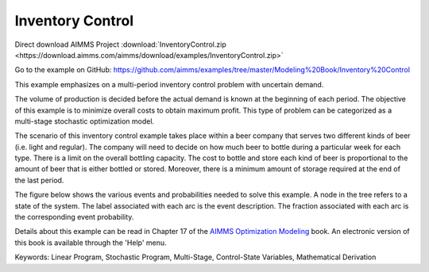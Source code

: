 Inventory Control
==================
.. meta::
   :keywords: Linear Program, Stochastic Program, Multi-Stage, Control-State Variables, Mathematical Derivation
   :description: This example emphasizes on a multi-period inventory control problem with uncertain demand.  

Direct download AIMMS Project :download:`InventoryControl.zip <https://download.aimms.com/aimms/download/examples/InventoryControl.zip>`

Go to the example on GitHub:
https://github.com/aimms/examples/tree/master/Modeling%20Book/Inventory%20Control

This example emphasizes on a multi-period inventory control problem with uncertain demand.  

The volume of production is decided before the actual demand is known at the beginning of each period.  The objective of this example is to minimize overall costs to obtain maximum profit.  This type of problem can be categorized as a multi-stage stochastic optimization model.

The scenario of this inventory control example takes place within a beer company that serves two different kinds of beer (i.e. light and regular).  The company will need to decide on how much beer to bottle during a particular week for each type.  There is a limit on the overall bottling capacity.  The cost to bottle and store each kind of beer is proportional to the amount of beer that is either bottled or stored.  Moreover, there is a minimum amount of storage required at the end of the last period.

The figure below shows the various events and probabilities needed to solve this example. A node in the tree refers to a state of the system. The label associated with each arc is the event description. The fraction associated with each arc is the corresponding event probability. 

Details about this example can be read in Chapter 17 of the `AIMMS Optimization Modeling <https://documentation.aimms.com/aimms_modeling.html>`_ book. An electronic version of this book is available through the 'Help' menu.

Keywords:
Linear Program, Stochastic Program, Multi-Stage, Control-State Variables, Mathematical Derivation

